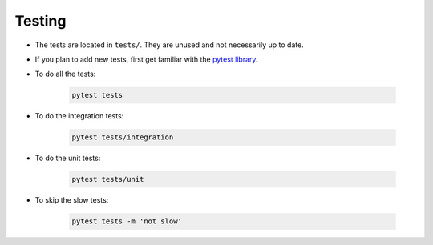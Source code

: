 Testing
===============

- The tests are located in ``tests/``. They are unused and not necessarily up to date.

- If you plan to add new tests, first get familiar with the
  `pytest library <https://docs.pytest.org>`_.

- To do all the tests:

    .. code:: bash

        pytest tests

- To do the integration tests:

    .. code:: bash

        pytest tests/integration

- To do the unit tests:

    .. code:: bash

        pytest tests/unit

- To skip the slow tests:

    .. code:: bash

        pytest tests -m 'not slow'
